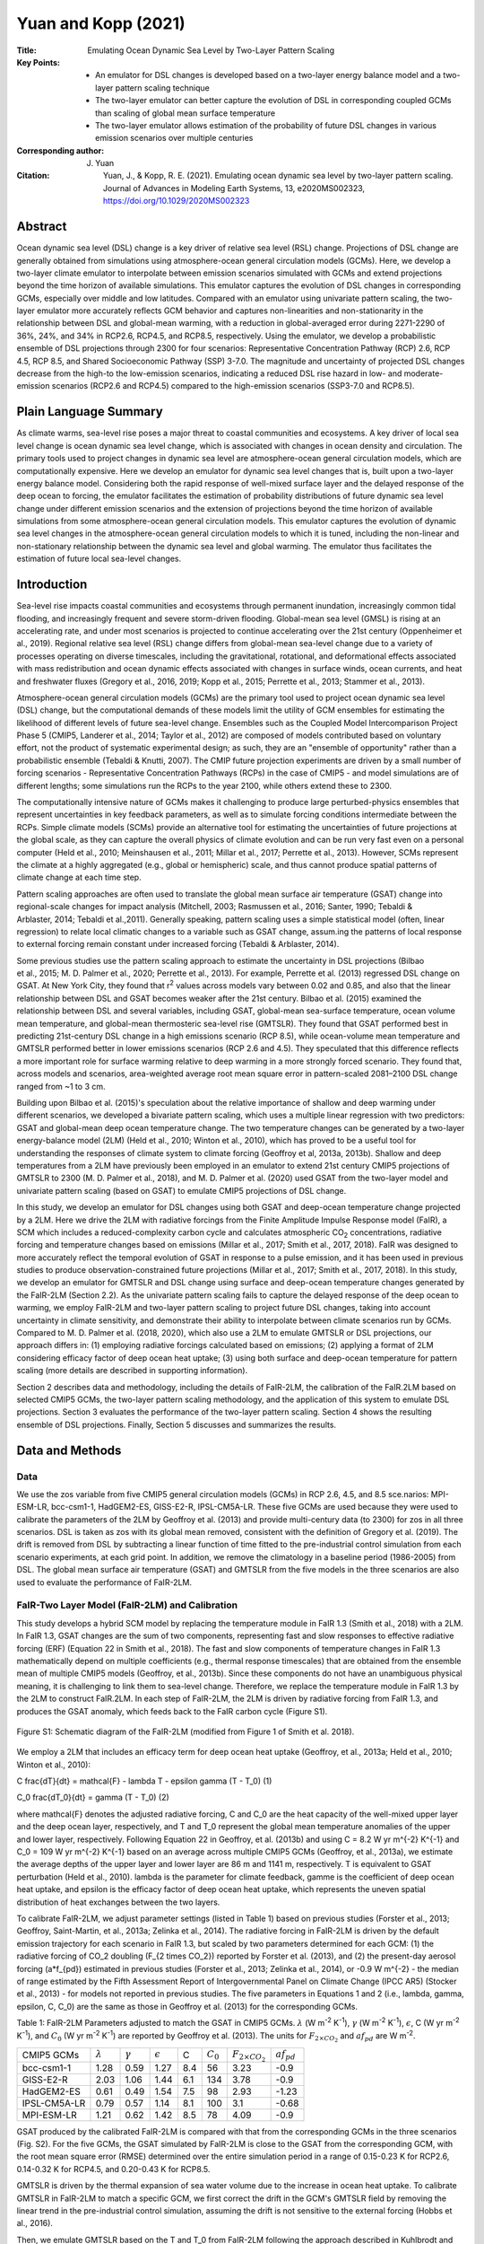====================
Yuan and Kopp (2021)
====================

:Title: Emulating Ocean Dynamic Sea Level by Two-Layer Pattern Scaling
:Key Points:
    - An emulator for DSL changes is developed based on a two-layer energy balance model and a two-layer pattern scaling technique
    - The two-layer emulator can better capture the evolution of DSL in corresponding coupled GCMs than scaling of global mean surface temperature
    - The two-layer emulator allows estimation of the probability of future DSL changes in various emission scenarios over multiple centuries

:Corresponding author: J. Yuan

:Citation: Yuan, J., & Kopp, R. E. (2021). Emulating ocean dynamic sea level by two-layer pattern scaling. Journal of Advances in Modeling Earth Systems, 13, e2020MS002323, https://doi.org/10.1029/2020MS002323

Abstract
--------

Ocean dynamic sea level (DSL) change is a key driver of relative sea level (RSL) change. Projections of DSL change are generally obtained from simulations using atmosphere-ocean general circulation models (GCMs). Here, we develop a two-layer climate emulator to interpolate between emission scenarios simulated with GCMs and extend projections beyond the time horizon of available simulations. This emulator captures the evolution of DSL changes in corresponding GCMs, especially over middle and low latitudes. Compared with an emulator using univariate pattern scaling, the two-layer emulator more accurately reflects GCM behavior and captures non-linearities and non-stationarity in the relationship between DSL and global-mean warming, with a reduction in global-averaged error during 2271-2290 of 36%, 24%, and 34% in RCP2.6, RCP4.5, and RCP8.5, respectively. Using the emulator, we develop a probabilistic ensemble of DSL projections through 2300 for four scenarios: Representative Concentration Pathway (RCP) 2.6, RCP 4.5, RCP 8.5, and Shared Socioeconomic Pathway (SSP) 3-7.0. The magnitude and uncertainty of projected DSL changes decrease from the high-to the low-emission scenarios, indicating a reduced DSL rise hazard in low- and moderate-emission scenarios (RCP2.6 and RCP4.5) compared to the high-emission scenarios (SSP3-7.0 and RCP8.5).

Plain Language Summary
----------------------
As climate warms, sea-level rise poses a major threat to coastal communities and ecosystems. A key driver of local sea level change is ocean dynamic sea level change, which is associated with changes in ocean density and circulation. The primary tools used to project changes in dynamic sea level are atmosphere-ocean general circulation models, which are computationally expensive. Here we develop an emulator for dynamic sea level changes that is, built upon a two-layer energy balance model. Considering both the rapid response of well-mixed surface layer and the delayed response of the deep ocean to forcing, the emulator facilitates the estimation of probability distributions of future dynamic sea level change under different emission scenarios and the extension of projections beyond the time horizon of available simulations from some atmosphere-ocean general circulation models. This emulator captures the evolution of dynamic sea level changes in the atmosphere-ocean general circulation models to which it is tuned, including the non-linear and non-stationary relationship between the dynamic sea level and global warming. The emulator thus facilitates the estimation of future local sea-level changes.

Introduction
------------

Sea-level rise impacts coastal communities and ecosystems through permanent inundation, increasingly common tidal flooding, and increasingly frequent and severe storm-driven flooding. Global-mean sea level (GMSL) is rising at an accelerating rate, and under most scenarios is projected to continue accelerating over the 21st century (Oppenheimer et al., 2019). Regional relative sea level (RSL) change differs from global-mean sea-level change due to a variety of processes operating on diverse timescales, including the gravitational, rotational, and deformational effects associated with mass redistribution and ocean dynamic effects associated with changes in surface winds, ocean currents, and heat and freshwater fluxes (Gregory et al., 2016, 2019; Kopp et al., 2015; Perrette et al., 2013; Stammer et al., 2013).

Atmosphere-ocean general circulation models (GCMs) are the primary tool used to project ocean dynamic sea level (DSL) change, but the computational demands of these models limit the utility of GCM ensembles for estimating the likelihood of different levels of future sea-level change. Ensembles such as the Coupled Model Intercomparison Project Phase 5 (CMIP5, Landerer et al., 2014; Taylor et al., 2012) are composed of models contributed based on voluntary effort, not the product of systematic experimental design; as such, they are an "ensemble of opportunity" rather than a probabilistic ensemble (Tebaldi & Knutti, 2007). The CMIP future projection experiments are driven by a small number of forcing scenarios - Representative Concentration Pathways (RCPs) in the case of CMIP5 - and model simulations are of different lengths; some simulations run the RCPs to the year 2100, while others extend these to 2300.

The computationally intensive nature of GCMs makes it challenging to produce large perturbed-physics ensembles that represent uncertainties in key feedback parameters, as well as to simulate forcing conditions intermediate between the RCPs. Simple climate models (SCMs) provide an alternative tool for estimating the uncertainties of future projections at the global scale, as they can capture the overall physics of climate evolution and can be run very fast even on a personal computer (Held et al., 2010; Meinshausen et al., 2011; Millar et al., 2017; Perrette et al., 2013). However, SCMs represent the climate at a highly aggregated (e.g., global or hemispheric) scale, and thus cannot produce spatial patterns of climate change at each time step.

Pattern scaling approaches are often used to translate the global mean surface air temperature (GSAT) change into regional-scale changes for impact analysis (Mitchell, 2003; Rasmussen et al., 2016; Santer, 1990; Tebaldi & Arblaster, 2014; Tebaldi et al.,2011). Generally speaking, pattern scaling uses a simple statistical model (often, linear regression) to relate local climatic changes to a variable such as GSAT change, assum.ing the patterns of local response to external forcing remain constant under increased forcing (Tebaldi & Arblaster, 2014).


Some previous studies use the pattern scaling approach to estimate the uncertainty in DSL projections (Bilbao et al., 2015; M. D. Palmer et al., 2020; Perrette et al., 2013). For example, Perrette et al. (2013) regressed DSL change on GSAT. At New York City, they found that r\ :sup:`2` \values across models vary between 0.02 and 0.85, and also that the linear relationship between DSL and GSAT becomes weaker after the 21st century. Bilbao et al. (2015) examined the relationship between DSL and several variables, including GSAT, global-mean sea-surface temperature, ocean volume mean temperature, and global-mean thermosteric sea-level rise (GMTSLR). They found that GSAT performed best in predicting 21st-century DSL change in a high emissions scenario (RCP 8.5), while ocean-volume mean temperature and GMTSLR performed better in lower emissions scenarios (RCP 2.6 and 4.5). They speculated that this difference reflects a more important role for surface warming relative to deep warming in a more strongly forced scenario. They found that, across models and scenarios, area-weighted average root mean square error in pattern-scaled 2081–2100 DSL change ranged from ~1 to 3 cm.

Building upon Bilbao et al. (2015)'s speculation about the relative importance of shallow and deep warming under different scenarios, we developed a bivariate pattern scaling, which uses a multiple linear regression with two predictors: GSAT and global-mean deep ocean temperature change. The two temperature changes can be generated by a two-layer energy-balance model (2LM) (Held et al., 2010; Winton et al., 2010), which has proved to be a useful tool for understanding the responses of climate system to climate forcing (Geoffroy et al, 2013a, 2013b). Shallow and deep temperatures from a 2LM have previously been employed in an emulator to extend 21st century CMIP5 projections of GMTSLR to 2300 (M. D. Palmer et al., 2018), and M. D. Palmer et al. (2020) used GSAT from the two-layer model and univariate pattern scaling (based on GSAT) to emulate CMIP5 projections of DSL change.

In this study, we develop an emulator for DSL changes using both GSAT and deep-ocean temperature change projected by a 2LM. Here we drive the 2LM with radiative forcings from the Finite Amplitude Impulse Response model (FaIR), a SCM which includes a reduced-complexity carbon cycle and calculates atmospheric CO\ :sub:`2` \concentrations, radiative forcing and temperature changes based on emissions (Millar et al., 2017; Smith et al., 2017, 2018). FaIR was designed to more accurately reflect the temporal evolution of GSAT in response to a pulse emission, and it has been used in previous studies to produce observation-constrained future projections (Millar et al., 2017; Smith et al., 2017, 2018). In this study, we develop an emulator for GMTSLR and DSL change using surface and deep-ocean temperature changes generated by the FaIR-2LM (Section 2.2). As the univariate pattern scaling fails to capture the delayed response of the deep ocean to warming, we employ FaIR-2LM and two-layer pattern scaling to project future DSL changes, taking into account uncertainty in climate sensitivity, and demonstrate their ability to interpolate between climate scenarios run by GCMs. Compared to M. D. Palmer et al. (2018, 2020), which also use a 2LM to emulate GMTSLR or DSL projections, our approach differs in: (1) employing radiative forcings calculated based on emissions; (2) applying a format of 2LM considering efficacy factor of deep ocean heat uptake; (3) using both surface and deep-ocean temperature for pattern scaling (more details are described in supporting information).

Section 2 describes data and methodology, including the details of FaIR-2LM, the calibration of the FaIR.2LM based on selected CMIP5 GCMs, the two-layer pattern scaling methodology, and the application of this system to emulate DSL projections. Section 3 evaluates the performance of the two-layer pattern scaling. Section 4 shows the resulting ensemble of DSL projections. Finally, Section 5 discusses and summarizes the results.

Data and Methods
----------------

Data
~~~~

We use the zos variable from five CMIP5 general circulation models (GCMs) in RCP 2.6, 4.5, and 8.5 sce.narios: MPI-ESM-LR, bcc-csm1-1, HadGEM2-ES, GISS-E2-R, IPSL-CM5A-LR. These five GCMs are used because they were used to calibrate the parameters of the 2LM by Geoffroy et al. (2013) and provide multi-century data (to 2300) for zos in all three scenarios. DSL is taken as zos with its global mean removed, consistent with the definition of Gregory et al. (2019). The drift is removed from DSL by subtracting a linear function of time fitted to the pre-industrial control simulation from each scenario experiments, at each grid point. In addition, we remove the climatology in a baseline period (1986-2005) from DSL. The global mean surface air temperature (GSAT) and GMTSLR from the five models in the three scenarios are also used to evaluate the performance of FaIR-2LM.

FaIR-Two Layer Model (FaIR-2LM) and Calibration
~~~~~~~~~~~~~~~~~~~~~~~~~~~~~~~~~~~~~~~~~~~~~~~

This study develops a hybrid SCM model by replacing the temperature module in FaIR 1.3 (Smith et al., 2018) with a 2LM. In FaIR 1.3, GSAT changes are the sum of two components, representing fast and slow responses to effective radiative forcing (ERF) (Equation 22 in Smith et al., 2018). The fast and slow components of temperature changes in FaIR 1.3 mathematically depend on multiple coefficients (e.g., thermal response timescales) that are obtained from the ensemble mean of multiple CMIP5 models (Geoffroy, et al., 2013b). Since these components do not have an unambiguous physical meaning, it is challenging to link them to sea-level change. Therefore, we replace the temperature module in FaIR 1.3 by the 2LM to construct FaIR.2LM. In each step of FaIR-2LM, the 2LM is driven by radiative forcing from FaIR 1.3, and produces the GSAT anomaly, which feeds back to the FaIR carbon cycle (Figure S1).

.. figure:: figures/yuankopp21/figS01.jpg
   :align: center
   :width: 50%

   Figure S1: Schematic diagram of the FaIR-2LM (modified from Figure 1 of Smith et al. 2018).
   
We employ a 2LM that includes an efficacy term for deep ocean heat uptake (Geoffroy, et al., 2013a; Held et al., 2010; Winton et al., 2010):

C \frac{dT}{dt} = \mathcal{F} - \lambda T - \epsilon \gamma (T - T_0)  (1)

C_0 \frac{dT_0}{dt} = \gamma (T - T_0) (2)

where \mathcal{F} denotes the adjusted radiative forcing, C and C_0 are the heat capacity of the well-mixed upper layer and the deep ocean layer, respectively, and T and T_0 represent the global mean temperature anomalies of the upper and lower layer, respectively. Following Equation 22 in Geoffroy, et al. (2013b) and using C = 8.2 W yr m^{-2} K^{-1} and C_0 = 109 W yr m^{-2} K^{-1} based on an average across multiple CMIP5 GCMs (Geoffroy, et al., 2013a), we estimate the average depths of the upper layer and lower layer are 86 m and 1141 m, respectively. T is equivalent to GSAT perturbation (Held et al., 2010). \lambda is the parameter for climate feedback, \gamme is the coefficient of deep ocean heat uptake, and \epsilon is the efficacy factor of deep ocean heat uptake, which represents the uneven spatial distribution of heat exchanges between the two layers.

To calibrate FaIR-2LM, we adjust parameter settings (listed in Table 1) based on previous studies (Forster et al., 2013; Geoffroy, Saint-Martin, et al., 2013a; Zelinka et al., 2014). The radiative forcing in FaIR-2LM is driven by the default emission trajectory for each scenario in FaIR 1.3, but scaled by two parameters determined for each GCM: (1) the radiative forcing of CO_2 doubling (F_{2 \times CO_2}) reported by Forster et al. (2013), and (2) the present-day aerosol forcing (a*f_{pd}) estimated in previous studies (Forster et al., 2013; Zelinka et al., 2014), or -0.9 W m^{-2} - the median of range estimated by the Fifth Assessment Report of Intergovernmental Panel on Climate Change (IPCC AR5) (Stocker et al., 2013) - for models not reported in previous studies. The five parameters in Equations 1 and 2 (i.e., \lambda, \gamma, \epsilon, C, C_0) are the same as those in Geoffroy et al. (2013) for the corresponding GCMs.

Table 1: FaIR-2LM Parameters adjusted to match the GSAT in CMIP5 GCMs. :math:`\lambda` (W m\ :sup:`-2` K\ :sup:`-1`), :math:`\gamma` (W m\ :sup:`-2` K\ :sup:`-1`), :math:`\epsilon`, C (W yr m\ :sup:`-2` K\ :sup:`-1`), and :math:`C_0` (W yr m\ :sup:`-2` K\ :sup:`-1`) are reported by Geoffroy et al. (2013). The units for :math:`F_{2 \times CO_2}` and :math:`af_{pd}` are W m\ :sup:`-2`.

+--------------+-----------------+-----------------+------------------+-----+-------------+---------------------------+-----------------+
| CMIP5 GCMs   | :math:`\lambda` | :math:`\gamma`  | :math:`\epsilon` | C   | :math:`C_0` | :math:`F_{2 \times CO_2}` | :math:`af_{pd}` |
+--------------+-----------------+-----------------+------------------+-----+-------------+---------------------------+-----------------+
| bcc-csm1-1   |      1.28       | 0.59            | 1.27             | 8.4 | 56          | 3.23                      | -0.9            |
+--------------+-----------------+-----------------+------------------+-----+-------------+---------------------------+-----------------+
| GISS-E2-R    |   2.03          | 1.06            | 1.44             | 6.1 | 134         | 3.78                      | -0.9            |
+--------------+-----------------+-----------------+------------------+-----+-------------+---------------------------+-----------------+
| HadGEM2-ES   | 0.61            | 0.49            | 1.54             | 7.5 | 98          | 2.93                      | -1.23           |
+--------------+-----------------+-----------------+------------------+-----+-------------+---------------------------+-----------------+
| IPSL-CM5A-LR | 0.79            | 0.57            | 1.14             | 8.1 | 100         | 3.1                       | -0.68           |
+--------------+-----------------+-----------------+------------------+-----+-------------+---------------------------+-----------------+
| MPI-ESM-LR   | 1.21            | 0.62            | 1.42             | 8.5 | 78          | 4.09                      | -0.9            |
+--------------+-----------------+-----------------+------------------+-----+-------------+---------------------------+-----------------+

GSAT produced by the calibrated FaIR-2LM is compared with that from the corresponding GCMs in the three scenarios (Fig. S2). For the five GCMs, the GSAT simulated by FaIR-2LM is close to the GSAT from the corresponding GCM, with the root mean square error (RMSE) determined over the entire simulation period in a range of 0.15-0.23 K for RCP2.6, 0.14-0.32 K for RCP4.5, and 0.20-0.43 K for RCP8.5.

GMTSLR is driven by the thermal expansion of sea water volume due to the increase in ocean heat uptake. To calibrate GMTSLR in FaIR-2LM to match a specific GCM, we first correct the drift in the GCM's GMTSLR field by removing the linear trend in the pre-industrial control simulation, assuming the drift is not sensitive to the external forcing (Hobbs et al., 2016).

Then, we emulate GMTSLR based on the T and T_0 from FaIR-2LM following the approach described in Kuhlbrodt and Gregory (2012):

{GMTSLR} = \sigma \times (C \Delta T + C_0 \Delta T_0)  (3)

where \sigma is the expansion efficiency of heat in units of 10^{-24} m J^{-1}. The \sigma value is calibrated by optimizing GMTSLR emulated from FaIR-2LM to match the GMTSLR simulated from the corresponding GCM.


Two-Layer Pattern Scaling
~~~~~~~~~~~~~~~~~~~~~~~~~

Univariate pattern scaling is based on a linear relation between regional changes in a climate variable (DSL for this study) and global mean responses of climate change, such as GSAT (T):

DSL(t,x,y) = \alpha(x,y) T(t) + b(x,y) + \epsilon(t,x,y)  (4)

where x and y denote longitudes and latitudes, t represents the time, b is an intercept term, and \epsilon is the residual term. Here, \alpha captures the scaling relationship between DSL and GSAT (Figure 1). The five GCMs agree that the linear response of DSL to surface warming is positive over the Arctic and sub-polar Atlantic, and negative over the southeastern Pacific and the southern areas of Southern Ocean.

.. figure:: figures/yuankopp21/fig01.jpg
   :align: center
   :width: 50%

   Figure 1: Changes in DSL in response to changes in deep ocean temperature (first column) and global-mean surface air temperature (second column) in bivariate pattern scaling. The third column is the response of DSL changes to global-mean surface air temperature in univariate pattern scaling. The first five rows display the maps of slopes obtained from a GCM over the period of 1981-2300. The sixth row shows the multi-model mean of slopes. The areas where the slopes from the five models agree in sign are hatched. White areas are lands. Units are m K^{-1}.

In the bivariate pattern scaling approach, we regress the DSL anomaly on both T (GSAT anomaly) and T_0 (deep-ocean temperature anomaly) from FaIR-2LM:

DSL(t_i,x,y) = \alpha(x,y) T(t_i) + \beta(x,y) T_0(t_i) + b(x,y) + \epsilon(t,x,y)  (5)

where t_i denotes years in three scenarios, i = 1, 2, 3. For each GCM, we estimate the fields of \alpha, \beta, b, and \epsilon by regressing projections from all three emissions scenarios (RCPs 2.6, 4.5, and 8.5) on T and T_0 on a grid cell-by-grid cell basis. \alpha represents changes in zos in response to changes in surface temperature in the period 1981–2300, while \beta represents the response of changes in zos to changes in deep-ocean temperature at the same period (Figure 1). Consistent with the univariate scaling pattern, the five GCMs agree that the upper-layer response, represented by \alpha, is positively correlated with warming over the most areas of Arctic and northern edge of the Southern Ocean, and negatively correlated with warming over the southeastern Pacific and the southern areas of Southern Ocean. The deep-layer response represented by \beta is positively correlated with warming over the Indian and tropical and southern Pacific Oceans, and negatively correlated with warming over most areas of the Southern Ocean and Arctic. These reflect opposite behaviors between rapid and sustained changes in DSL over the Arctic, the Indian and tropical and southern Pacific Oceans, and a consistent DSL fall in both rapid and sustained changes over the Southern Ocean.

There is little agreement on either surface- or deep-layer slopes across the five GCMs over most parts of the Atlantic basin (Figure 1). This may reflect limited skill in simulating strong western boundary currents (e.g., the Atlantic Meridional Overturning Circulation (AMOC)) in the GCMs, which have a relatively coarse (~1˚) spatial resolution in ocean component (Small et al., 2014) and so poorly capture non-linear mesoscale processes in the ocean current (Hallberg, 2013). Near the eastern coast of North America, DSL is closely related to AMOC (Goddard et al., 2015), which is expected to weaken in a warming climate (Caesar et al., 2018). Low skill in capturing AMOC behavior can affect the DSL projections in the Atlantic basin as well as its coasts (van Westen et al., 2020). As the coefficients of pattern scaling depend on the simulations by the GCMs, they also do not explicitly resolve the non-linear mesoscale process of the ocean current. Therefore, we should interpret the DSL changes predicted by the two-layer emulator with cautions over the regions where non-linear mesoscale effects of ocean current are strong.


Projecting DSL Using FaIR-2LM and Patterns
~~~~~~~~~~~~~~~~~~~~~~~~~~~~~~~~~~~~~~~~~~

We use two steps to generate a probabilistic ensemble of DSL projections. First, we generate an ensemble of surface and deep-ocean temperature pairs using FaIR-2LM. The planetary energy balance at the top of the atmosphere (Zelinka et al., 2020) is:

.. math::

   N = \mathcal{F} + \lambda T   (6)

where N is the radiative imbalance at the top of the atmosphere. The equilibrium climate sensitivity (ECS) is given by T when N = 0, and \mathcal{F} = F_{2 \times CO_2}. Therefore, \lambda is related to F_{2 \times CO_2} and ECS by

\lambda = - F_{2 \times CO_2} / ECS  (7)

The uncertainty of F_{2 \times CO_2} is small relative to the spread of \lambda, while ECS largely determine the uncertainty of \lambda. Therefore, we adopt the best estimation in the Intergovernmental Panel on Climate Change Fifth Assessment Report (AR5) for F_{2 \times CO_2} = 3.71 W m^{-2} (Collins et al., 2013). We produce initial distributions of ECS, \gamma, and \gamma_{\epsilon} based on the literature constraints (Figure S4) outlined below:

ECS: Based on multiple lines of evidence, the uncertainties of ECS estimated by AR5 are likely in the range 1.5˚C-4.5˚C with high confidence, extremely unlikely less than 1˚C and very unlikely greater than 6˚C (Collins et al., 2013). In the AR5 terminology, likely denotes a probability of at least 66%, very unlikely a probability of less than 10%, and extremely unlikely a probability of less than 5% (Mastrandrea et al., 2010). Therefore, we construct a log-normal distribution for ECS with parameters optimized to match a 5th percentile of 1˚C, a 17th percentile of 1.5˚C, an 83rd percentile of 4.5˚C, and a 90th percentile of 6˚C.

\gamma: We treat \gamma as normally distribution, with mean 0.67 W m^{-2} K^{-1} and standard deviation 0.15 W m^{-2} K^{-1} derived from the 16 GCMs in the CMIP5 archive (Geoffroy et al., 2013).

\gamma_{\epsilon}: As the efficacy factor of heat uptake is related to deep-ocean heat uptake (Held et al., 2010), we use \gamma_{\epsilon} instead of \epsilon to maintain the covariance between \gamma and \epsilon. We calculate the mean of 0.86 W m^{-2} K^{-1} and standard deviation 0.29 W m^{-2} K^{-1} of \gamma_{\epsilon} based on the products of \gamma and \epsilon from 16 GCMs in CMIP5 archive (Geoffroy, et al., 2013a). The distribution of \gamma_{\epsilon} is constructed as a normal distribution with the multi-model mean and the multi-model standard deviation.

TCR: Under a zero-layer approximation which considers the 1%/yr increase in CO_2 until doubling scenario occurring on a timescale long enough that the upper ocean is in approximate equilibrium and short enough that the deep-ocean temperature has not yet responded substantially, Transient Climate Response (TCR) can be obtained by (Jimenez-de-la-Cuesta & Mauritsen, 2019):

{TCR} = - \frac{F_{2 \times CO_2}}{\lambda - \gamma_{\epsilon}}  (8)

Uncertainty in the TCR can be constrained adequately by varying only \lambda and \gamma_{\epsilon} under the zero-layer approximation. Therefore, although there are significant uncertainties of C and C_0 among GCMs, we use fixed values because the uncertainties of these parameters are not necessary to represent uncertainty in the TCR. In this study, we set C = 8.2 W m^{-2} K^{-1} and C_0 = 109 W m^{-2} K^{-1} based on the multi-model mean of GCMs from Coupled Model Intercomparison Project Phase 5 (CMIP5) archive (Geoffroy, et al., 2013a).

We then generate a 100,000-member ensemble of ECS, \gamma and \gamma_{\epsilon} based on these distributions via Monte Carlo sampling. As \gamma_{\epsilon}} should be larger than 0, we discard parameter sets in which \gamma_{\epsilon}} < 0 or \gamma_{\epsilon}} > 2 \times 0.86 to keep the mean of \gamma_{\epsilon}} in parameter sets to be 0.86 W m^{-2} K^{-1}. Therefore, 99734 parameter sets are kept. An ensemble of \lambda is then computed by the best estimation of F_{2 \times CO_2} and the ensemble of ECS based on Equation 6 (Figure S4). The median (central 66% range) of \lambda is −1.39 (−2.4 to −0.8) W m^{-2} K^{-1}. As the likely range of ECS estimated by AR5 is equivalent to the central 90% range of ECS estimated by CMIP5 GCMs, the uncertainty range of \lambda estimated by FaIR-2LM is larger than that estimated by ensemble of GCMs (Geoffroy et al., 2013). The spread of TCR is estimated as a diagnostic by substituting the ensemble of \lambda, \gamma_{\epsilon}, and best estimation of F_{2 \times CO_2} into Equation 8. The uncertainty of TCR is in a central 66% range of 1.1–2.3˚C, with a 95th percentile of 2.9˚C. This is consistent with but slightly narrower than the TCR estimated by AR5, which is likely between 1˚C and 2.5˚C, and is extremely unlikely greater than 3˚C.

We apply Latin hypercube sampling (LHS, Stein, 1987) to the parameter sets of \lambda, \gamma, \gamma_{\epsilon} by sampling 1,000 sets from the 99,734 parameter sets. For each parameter, LHS divides the probability density function of the 99,734 samples into 1,000 portions that have equal area. A sample is taken from each portion randomly so that the 1,000 sample sets cover the multidimensional distribution of the three parameters. Finally, we applied 1,000 parameter sets together with the fixed parameters (F_{2 \times CO_2}, C, C0) to the FAIR-2LM and generate a 1,000-member probabilistic ensemble of temperature pair time-series.

We compare the spread in GSAT projected by FaIR-2LM with the likely ranges estimated by AR5 for four different periods (Collins et al., 2013) (Table 3 and Figure S5). The mean of the probabilistic ensemble is slightly lower than the mean estimate of GSAT from AR5 in all four periods of RCP2.6 and RCP4.5, and in the 21st century for RCP8.5. Compared with AR5 likely ranges, the central 66% probability range of GSAT from FaIR-2LM is generally consistent: narrower in all four periods of RCP2.6, narrower in the first two periods but wider in the last two periods in RCP4.5, and wider in the first two periods but narrower in the last two periods in RCP8.5.

We project GMTSLR based on Equation 3 using the probabilistic ensemble of surface and deep-ocean temperature projections from FaIR-2LM. The C, C_0 and expansion efficiency of heat \sigma (0.113 \times 10^{-24 m}) used here are adopted from the multi-model ensemble mean of CMIP5 archive (Geoffroy, et al., 2013a; Kuhlbrodt & Gregory, 2012).

A projection of DSL is constructed as follows: 1) a pair of \alpha and \beta is randomly picked with replacement from the pool of two-layer patterns produced in Section 2.3; 2) a temperature pair from the 1000 members is combined with the pair of \alpha and \beta in an equation:

{DSL}(t, x, y) = \alpha(x, y) T(t) + \beta(x, y) T_0(t) + b(x, y)  (9)


Evaluation of Two-Layer Pattern Scaling
---------------------------------------

To evaluate the prediction skill of the two-layer pattern scaling, we compare the DSL changes simulated from a GCM with the DSL changes emulated by the two-layer pattern scaling (\widehat{{DSL}}) based on FAIR-2LM using the key parameters (i.e. parameters in Table 1) in the same GCM. Two metrics are used: (1) absolute values of the residual differences between \widehat{{DSL}} changes and DSL changes during a period at each grid point, and (2) global average of the absolute values obtained from the metric 1 (Table S1). These two metrics are applied to both bivariate pattern scaling and univariate pattern scaling, to examine the improvement of bivariate approach comparing with the univariate approach.

In 2271-2290, for instance, the global-averaged climatology of | DSL - \widehat{{DSL}} | (score obtained by the second metric) from the two-layer pattern scaling is less than that from the univariate pattern scaling (bottom row Figure 2), with a reduction of 36%, 24%, and 34% in RCP2.6, RCP4.5, and RCP8.5, respectively. The spatial pattern of R = DSL - \widehat{{DSL}} is derived from both approaches are various across GCMs (Figures S6-S10). The 5-model ensemble averaged climatology of | R | in both approaches is higher over high latitudes (e.g., Arctic, subpolar Northern Atlantic, Southern Ocean) than over middle to low latitudes, but is generally lower in two-layer pattern scaling than in univariate pattern scaling (first two rows Figure 2). As the pattern-scaling method cannot resolve DSL change due to unforced variability, the relatively large | R | over the high latitudes may be due to the relatively high unforced variability over these regions (Bilbao et al., 2015).

We further compare the time evolution of \widehat{{DSL}} predicted by the two-layer pattern scaling approaches with the evolution of DSL in corresponding GCMs through the period 1981-2290. As case studies, we pick two grid cells: one in the western Pacific near the Philippines (14.5˚N, 127˚E), and the other over the North Atlantic near the coast of New York City [NYC] (40˚N, 73˚W) (solid black dots in Figure 2). The grid point near the Philippines is selected because it is in the tropical Pacific, where DSL rise associated with the deep ocean temperature rise is strongest, while the grid point near the NYC is selected represent a coastal area that some projections find experiences significant DSL changes in response to changes in AMOC.

.. figure:: figures/yuankopp21/fig02.jpg
   :align: center
   :width: 50%

   Figure 2: Differences between DSL simulated by GCMs (zos) and DSL (\widehat{{zos}}) predicted by univariate pattern scaling (univariate, first row) and two-layer pattern scaling (two-layer, second row) over the period 2271-2290 for the ensemble mean of 5 GCMs in three scenarios: RCP2.6, RCP4.5, RCP8.5 (Units: m). The third row shows the global mean of the | {zos} - (\widehat{{zos}} | in 1TS and 2TS, respectively. Black dots on maps denote the two grid cells used for the plot in Figure 3.
   
At the western Pacific grid cell, in RCP 2.6, the relationship between DSL and GSAT anomaly displays a hook-like shape, indicating continued rise in DSL as GSAT stabilizes and declines in response to negative emissions (Figure 3a). The delayed adjustment of DSL may be due to the continuous warming of deep layer (T_0) when GSAT is stabilized, because the ocean is not yet equilibrated with the elevated forcing. In response to changes in T_0, the deep ocean density is still changing even without changing circulation in the deep ocean (England, 1995), so DSL continues to change. This hook-like shape is captured by the two-layer pattern scaling approach but not by the univariate pattern scaling. Compare to the DSL simulated by a GCM, the RMSE of the predicted DSL is smaller if using the two-layer pattern scaling approach than using the univariate pattern scaling approach. The average RMSE across the five GCMs is reduced 26% if we use the approach from the two-layer pattern scaling instead of the univariate pattern scaling (Table 3). Across the five GCMs, although the relationship between DSL and GSAT is diverse in RCP4.5 and RCP8.5, DSL projected by the two-layer technique is consistently closer than that predicted by the univariate technique to the DSL simulated by the GCMs. The sole exception is for bcc-csm1-1 in RCP8.5, for which the simulated DSL projection is quite linearly associated with GSAT. The average of RMSEs across the 5 GCMs decrease from the univariate pattern scaling approach to the two-layer pattern scaling approach by 35% in RCP4.5 and by 33% in RCP8.5 (Table 3). 

.. figure:: figures/yuankopp21/fig03.jpg
   :align: center
   :width: 50%

   Figure 3: \widehat{{zos}} predicted by univariate pattern scaling and two-layer pattern scaling at the grid cell (a) over Western Pacific (14.5˚N, 127˚E) and (b) over the North Atlantic (40˚N, 73˚W) for the five models in the three scenarios. The zos simulated by corresponding GCMs is shown by scatters in which colors indicate years. Root mean square errors between the \widehat{{zos}} and zos determined over the entire simulating period for each GCM are shown in parentheses of legend (units: m).

At the North Atlantic grid cell, the relationship between DSL and GSAT also displays non-linear features for all the five models, especially in low- and moderate-emission scenarios (Figure 3b). These non-linear features, which may arise from the delayed response of deep branch of AMOC, cannot be captured by univariate pattern scaling but are captured to a large extent by the two-layer pattern scaling (lines in Figure 3). The value of the two-layer approach is highlighted by the clear non-linearity of the DSL response when viewed as a function of GSAT anomaly. Compare to the univariate approach, the RMSE between the DSL simulated by GCMs and the DSL predicted by the two-layer pattern scaling is smaller, with a reduction of 19%, 16%, and 13% for RCP2.6, RCP4.5, and RCP8.5, respectively. The method of two-layer pattern scaling generally has a better performance in emulating the DSL from the corresponding GCM than the univariate pattern scaling, as the two-layer pattern scaling includes one more predictor than univariate pattern scaling, allowing it to capture the delayed adjustment of DSL. The delayed adjustment of DSL due to the deep-ocean warming is important for the DSL projections, as different areas present different features that may reveal the regional variation in deep-ocean circulation (Held et al., 2010).


Projections of DSL
------------------

The procedure described in Section 2.4 allows us to produce a 1000-member probabilistic ensemble of DSL projections not only for the three CMIP5 scenarios: RCP2.6, RCP4.5, and RCP8.5, but also for any other scenarios with an emission pathway between these three scenarios. We demonstrate this capability using SSP3-7.0, a CMIP6 scenario that has forcing intermediate between RCP4.5 and RCP8.5 (O'Neill et al., 2016) and is closer than either to no-policy reference scenarios from most integrated assessment models (Riahi et al., 2017). The emission pathway of SSP3-7.0 used to drive the FaIR-2LM is taken from the Reduced Complexity Model Intercomparison Project (Nicholls et al., 2020).

The five projections using parameters calibrated to the five GCMs respectively are within the 66% range of the 1000-member ensemble for both surface and deep-ocean temperature in the three RCPs (Figure 4). By 2300, the median estimates (66% range) of the surface temperature relative the period of 1986-2005 are 0.5˚C (0.2-1.0˚C) for RCP2.6, 2.2˚C (1.2-3.6˚C) for RCP4.5, 7.4˚C (4.5-11.7˚C for RCP8.5, and 5.3˚C (3.2-8.6˚C) for SSP3-7.0.

Based on the projections of temperature pairs, we also produced projections of GMTSLR for the four scenarios (Figure 4). The spread of GMTSLR ensemble encapsulates the GMTSLR time series from the 5 GCMs (Figure 4). During the period of 2081-2100, the median estimates (66% range) of the GMTSLR relative the period of 1986-2005 are 0.12 (0.07-0.18) m for RCP2.6, 0.16 (0.10-0.24) m for RCP4.5, 0.19 (0.12-0.27) m for SSP3-7.0, and 0.24 (0.15-0.34) m for RCP8.5. This compares to Oppenheimer et al. (2019)'s projected median estimates (66% ranges) of 0.14 (0.10-0.18) m for RCP2.6, 0.19 (0.14-0.23) m for RCP4.5, and 0.27 (0.21-0.33) m for RCP8.5. By 2300, the median estimates (66% range) of GMTSLR relative to the period of 1986-2005 are 0.20 (0.12-0.33) m for RCP2.6, 0.43 (0.25-0.68) m for RCP4.5, 0.85 (0.50-1.33) m for SSP3-7.0, and 1.15 (0.69-1.76) m for RCP8.5. As climate warms, the projections of DSL changes increase along with the increase in GMTSLR. In the five GCMs, although the contributions of DSL changes to the local sterodynamic sea level (DSL+GMTSLR; Gregory et al., 2019) changes are small at some locations (i.e., regions marked by the light and dark gray shadings in Figure S11), in others the ratio of DSL change with respect to the GMTSLR changes are fairly significant. For instance, DSL changes at some regions (e.g., Arctic, North Atlantic, and Southern Ocean) are greater than 50% of the GMTSLR during the period of 2271-2290 (identified by yellow contours in Figure S11).

.. figure:: figures/yuankopp21/fig04.jpg
   :align: center
   :width: 50%

   Figure 4: Ensemble projections of CO_2 concentrations (first row), GSAT (second row), deep-ocean temperature (third row), and GMTSLR (fourth row) changes relative to the baseline period 1986-2005 under the four scenarios. Shadings represents the 66% range, dark blue lines the median of probabilistic ensemble projections. The projection calibrated to the five GCMs in the three RCP scenarios are shown on top of the shadings (orange lines).

Compared with the GSAT and GMTSLR spread in 2300 estimated by M. D. Palmer et al. (2018), the FaIR.2LM projections have a slightly lower median for all the three RCPs. The 66% range of both surface temperature and GMTSLR estimated by FaIR-2LM is comparable to the 90% range of that estimated by M. D. Palmer et al. (2018) because we adopt a distribution of \lambda based on the AR5 assessment of equilibrium climate sensitivity (Collins et al., 2012), which is broader than the 90% range estimated by the CMIP5 multi-model ensemble emulated by M. D. Palmer et al. (2018).

Comparing the DSL projections between the period of 2081-2100 and the period of 2271-2290 (Figure 5), the median estimate is lower and the 66% range of uncertainty is narrower at the end of 21st century than that at the end of 23rd century in moderate-to high-emission scenarios (RCP4.5, SSP3-7.0 and RCP8.5). But in RCP2.6, the median estimate and 66% uncertainty range are comparable in magnitude between these two periods. In both periods, the median DSL anomaly projections across the four scenarios share many similar features (Figure 5). Over the Arctic region, a weak increase in DSL is observed over the Chukchi Sea and the Beaufort Sea in RCP2.6. In the higher emission scenarios, the increase in DSL extends to the whole Arctic basin with intensified amplitudes. The changes in DSL over the North Atlantic are dominated by a negative anomaly under RCP2.6, and display positive anomalies over much of the North Atlantic under RCP8.5 and SSP3-7.0. The ensemble spread of the 5th-95th range of DSL projections are relatively large over the Southern Ocean, Arctic and Subpolar Atlantic than other areas. The large uncertainties over these areas, consistent with previous literatures (M. D. Palmer et al., 2020; Perrette et al., 2013; Yin, 2012), may be interpreted by the diverse characteristics simulated by GCMs that do not explicitly resolve non-linear mesoscale processes of the ocean current over these areas (van Westen et al., 2020).

At the illustrative grid point near Philippines over western Pacific (Figure 6a), the 66% range of the probabilistic ensemble encapsulates DSL projections from 2 of the 5 GCMs in the three RCPs, while the 90% range of the probabilistic ensemble contains DSL projections from all the 5 GCMs in the three RCPs, except for HadGEM2-ES in RCP2.6. At the grid point near NYC, the projected DSL changes estimated by the probabilistic ensemble exhibits a fat tail, with a median projection in RCP 8.5 of 0.13 m and a 95th percentile projection of 0.8 m by the end of 23rd century. By contrast, RCP 2.6 exhibits a much narrower range, with a median of 0 m and a 95th percentile of 0.08 m. The 66% range of the projected DSL uncertainties encapsulates 2 of 5 GCM projections. The 90% range of the probabilistic ensemble only encapsulates the DSL projections from three over five GCMs in RCP2.6 and RCP4.5, but encapsulates the DSL projections from all five GCMs in RCP8.5. The emulator fails to capture multidecadal variability in DSL, a limitation which would be expected because the emulator is constructed based on the pattern scaling approach.

.. figure:: figures/yuankopp21/fig05.jpg
   :align: center
   :width: 50%

   Figure 5: Projection of DSL changes at median estimation (first column) and range of 17th-83rd percentile averaged over the period of 2081-2100 in four scenarios (a) relative to the baseline period 1986-2005. (b) is the same with (a) except for the period of 2271-2290. Units are m.

[...]

Discussion and Conclusions
--------------------------

[...]


